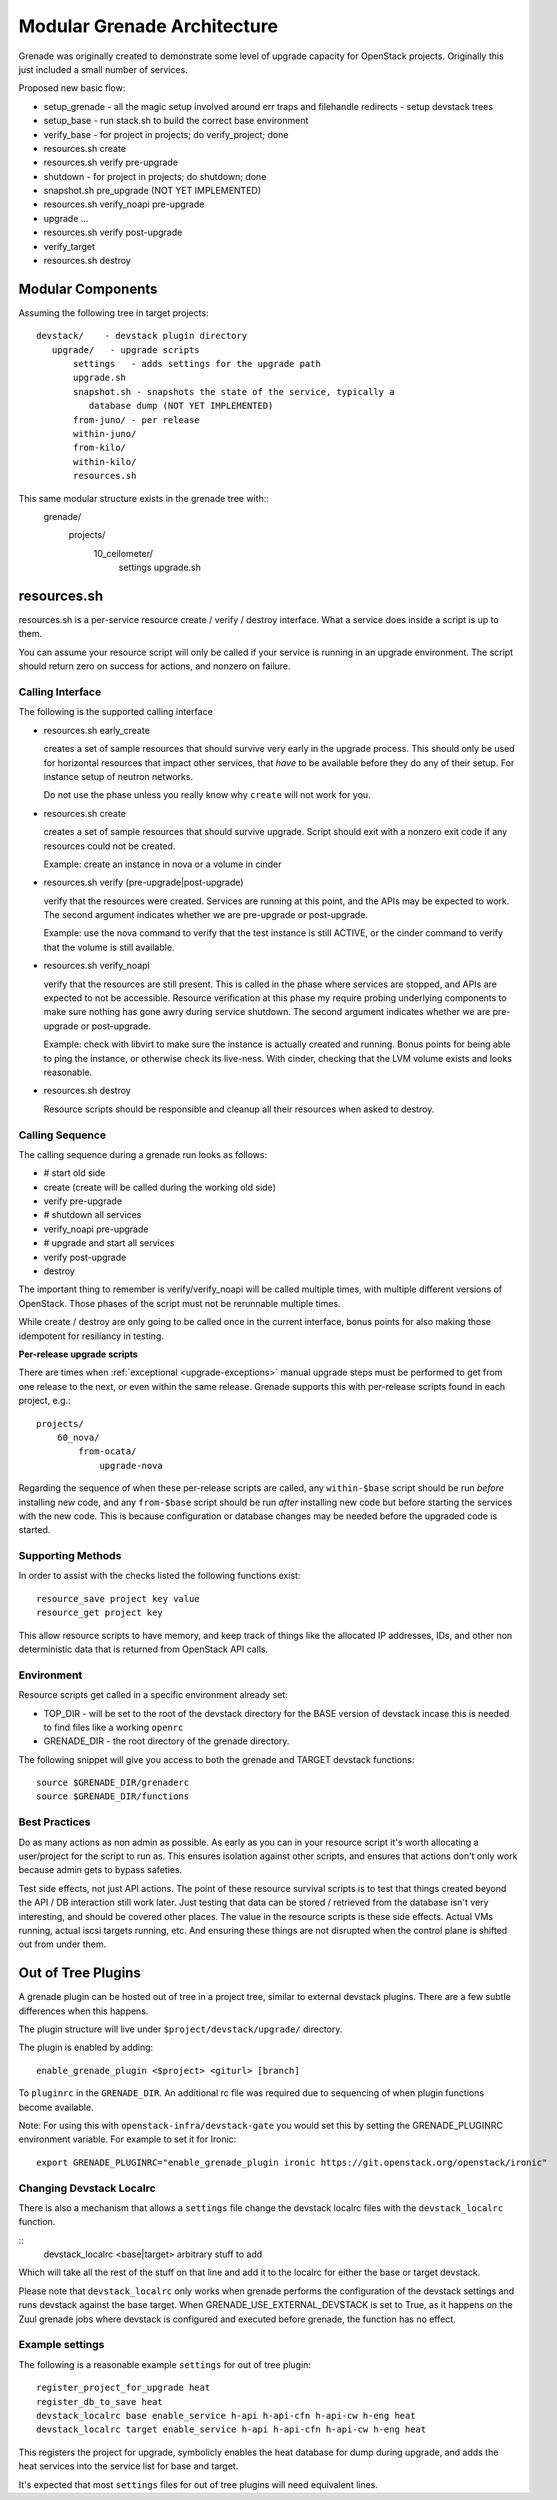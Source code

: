 ==============================
 Modular Grenade Architecture
==============================

Grenade was originally created to demonstrate some level of upgrade
capacity for OpenStack projects. Originally this just included a small
number of services.

Proposed new basic flow:

- setup_grenade
  - all the magic setup involved around err traps and filehandle redirects
  - setup devstack trees
- setup_base
  - run stack.sh to build the correct base environment
- verify_base
  - for project in projects; do verify_project; done
- resources.sh create
- resources.sh verify pre-upgrade
- shutdown
  - for project in projects; do shutdown; done
- snapshot.sh pre_upgrade (NOT YET IMPLEMENTED)
- resources.sh verify_noapi pre-upgrade
- upgrade ...
- resources.sh verify post-upgrade
- verify_target
- resources.sh destroy



Modular Components
==================

Assuming the following tree in target projects::

  devstack/    - devstack plugin directory
     upgrade/   - upgrade scripts
         settings   - adds settings for the upgrade path
         upgrade.sh
         snapshot.sh - snapshots the state of the service, typically a
            database dump (NOT YET IMPLEMENTED)
         from-juno/ - per release
         within-juno/
         from-kilo/
         within-kilo/
         resources.sh


This same modular structure exists in the grenade tree with::
  grenade/
     projects/
        10_ceilometer/
           settings
           upgrade.sh

resources.sh
=================

resources.sh is a per-service resource create / verify / destroy
interface. What a service does inside a script is up to them.

You can assume your resource script will only be called if your
service is running in an upgrade environment. The script should return
zero on success for actions, and nonzero on failure.

Calling Interface
-----------------

The following is the supported calling interface

- resources.sh early_create

  creates a set of sample resources that should survive very early in
  the upgrade process. This should only be used for horizontal
  resources that impact other services, that *have* to be available
  before they do any of their setup. For instance setup of neutron
  networks.

  Do not use the phase unless you really know why ``create`` will not
  work for you.

- resources.sh create

  creates a set of sample resources that should survive
  upgrade. Script should exit with a nonzero exit code if any
  resources could not be created.

  Example: create an instance in nova or a volume in cinder

- resources.sh verify (pre-upgrade|post-upgrade)

  verify that the resources were created. Services are running at this
  point, and the APIs may be expected to work. The second argument
  indicates whether we are pre-upgrade or post-upgrade.

  Example: use the nova command to verify that the test instance is
  still ACTIVE, or the cinder command to verify that the volume is
  still available.

- resources.sh verify_noapi

  verify that the resources are still present. This is called in the
  phase where services are stopped, and APIs are expected to not be
  accessible. Resource verification at this phase my require probing
  underlying components to make sure nothing has gone awry during
  service shutdown. The second argument indicates whether we are
  pre-upgrade or post-upgrade.

  Example: check with libvirt to make sure the instance is actually
  created and running. Bonus points for being able to ping the
  instance, or otherwise check its live-ness. With cinder, checking
  that the LVM volume exists and looks reasonable.

- resources.sh destroy

  Resource scripts should be responsible and cleanup all their
  resources when asked to destroy.

Calling Sequence
----------------

The calling sequence during a grenade run looks as follows:

- # start old side
- create (create will be called during the working old side)
- verify pre-upgrade
- # shutdown all services
- verify_noapi pre-upgrade
- # upgrade and start all services
- verify post-upgrade
- destroy

The important thing to remember is verify/verify_noapi will be called
multiple times, with multiple different versions of OpenStack. Those
phases of the script must not be rerunnable multiple times.

While create / destroy are only going to be called once in the current
interface, bonus points for also making those idempotent for
resiliancy in testing.

**Per-release upgrade scripts**

There are times when :ref:`exceptional <upgrade-exceptions>` manual upgrade
steps must be performed to get from one release to the next, or even within
the same release. Grenade supports this with per-release scripts found in
each project, e.g.::

    projects/
        60_nova/
            from-ocata/
                upgrade-nova

Regarding the sequence of when these per-release scripts are called, any
``within-$base`` script should be run *before* installing new code, and any
``from-$base`` script should be run *after* installing new code but before
starting the services with the new code. This is because configuration or
database changes may be needed before the upgraded code is started.

Supporting Methods
------------------

In order to assist with the checks listed the following functions
exist::

  resource_save project key value
  resource_get project key

This allow resource scripts to have memory, and keep track of things
like the allocated IP addresses, IDs, and other non deterministic data
that is returned from OpenStack API calls.

Environment
-----------

Resource scripts get called in a specific environment already set:

- TOP_DIR - will be set to the root of the devstack directory for the
  BASE version of devstack incase this is needed to find files like a
  working ``openrc``

- GRENADE_DIR - the root directory of the grenade directory.

The following snippet will give you access to both the grenade and
TARGET devstack functions::

  source $GRENADE_DIR/grenaderc
  source $GRENADE_DIR/functions


Best Practices
--------------

Do as many actions as non admin as possible. As early as you can in
your resource script it's worth allocating a user/project for the
script to run as. This ensures isolation against other scripts, and
ensures that actions don't only work because admin gets to bypass
safeties.

Test side effects, not just API actions. The point of these resource
survival scripts is to test that things created beyond the API / DB
interaction still work later. Just testing that data can be stored /
retrieved from the database isn't very interesting, and should be
covered other places. The value in the resource scripts is these side
effects. Actual VMs running, actual iscsi targets running, etc. And
ensuring these things are not disrupted when the control plane is
shifted out from under them.

Out of Tree Plugins
===================

A grenade plugin can be hosted out of tree in a project tree, similar
to external devstack plugins. There are a few subtle differences when
this happens.

The plugin structure will live under ``$project/devstack/upgrade/``
directory.

The plugin is enabled by adding::

  enable_grenade_plugin <$project> <giturl> [branch]

To ``pluginrc`` in the ``GRENADE_DIR``. An additional rc file was
required due to sequencing of when plugin functions become available.

Note: For using this with ``openstack-infra/devstack-gate`` you would set this
by setting the GRENADE_PLUGINRC environment variable. For example to set it for
Ironic::

   export GRENADE_PLUGINRC="enable_grenade_plugin ironic https://git.openstack.org/openstack/ironic"


Changing Devstack Localrc
-------------------------

There is also a mechanism that allows a ``settings`` file change the
devstack localrc files with the ``devstack_localrc`` function.

::
   devstack_localrc <base|target> arbitrary stuff to add

Which will take all the rest of the stuff on that line and add it to
the localrc for either the base or target devstack.

Please note that ``devstack_localrc`` only works when grenade
performs the configuration of the devstack settings and runs devstack
against the base target. When GRENADE_USE_EXTERNAL_DEVSTACK is set
to True, as it happens on the Zuul grenade jobs where devstack is
configured and executed before grenade, the function has no effect.

Example settings
----------------

The following is a reasonable example ``settings`` for out of tree
plugin::

  register_project_for_upgrade heat
  register_db_to_save heat
  devstack_localrc base enable_service h-api h-api-cfn h-api-cw h-eng heat
  devstack_localrc target enable_service h-api h-api-cfn h-api-cw h-eng heat

This registers the project for upgrade, symbolicly enables the heat
database for dump during upgrade, and adds the heat services into the
service list for base and target.

It's expected that most ``settings`` files for out of tree plugins
will need equivalent lines.
